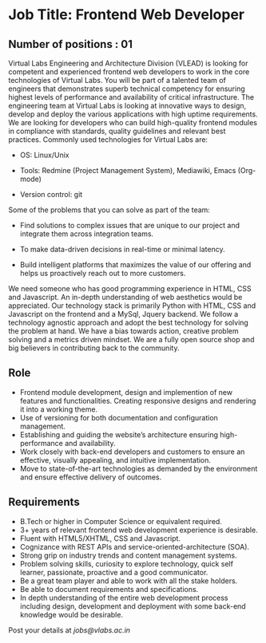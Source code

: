 * Job Title: Frontend Web Developer 
** Number of positions : 01
Virtual Labs Engineering and Architecture Division (VLEAD) is looking
for competent and experienced frontend web developers to work in the
core technologies of Virtual Labs. You will be part of a talented team
of engineers that demonstrates superb technical competency for
ensuring highest levels of performance and availability of critical
infrastructure. The engineering team at Virtual Labs is looking at
innovative ways to design, develop and deploy the various applications
with high uptime requirements. We are looking for developers who can
build high-quality frontend modules in compliance with standards,
quality guidelines and relevant best practices. Commonly used
technologies for Virtual Labs are:

- OS: Linux/Unix

- Tools: Redmine (Project Management System), Mediawiki, Emacs (Org-mode)

- Version control: git

Some of the problems that you can solve as part of the
team:

- Find solutions to complex issues that are unique to our project and
  integrate them across integration teams.

- To make data-driven decisions in real-time or minimal latency.

- Build intelligent platforms that maximizes the value of our
  offering and helps us proactively reach out to more customers.

We need someone who has good programming experience in HTML, CSS and
Javascript. An in-depth understanding of web aesthetics would be
appreciated. Our technology stack is primarily Python with HTML, CSS
and Javascript on the frontend and a MySql, Jquery backend. We follow
a technology agnostic approach and adopt the best technology for
solving the problem at hand. We have a bias towards action, creative
problem solving and a metrics driven mindset. We are a fully open
source shop and big believers in contributing back to the community.

** Role

- Frontend module development, design and implemention of new features
  and functionalities. Creating responsive designs and rendering it
  into a working theme.
- Use of versioning for both documentation and configuration
  management.
- Establishing and guiding the website’s architecture ensuring
  high-performance and availability.
- Work closely with back-end developers and customers to ensure an
  effective, visually appealing, and intuitive implementation.
- Move to state-of-the-art technologies as demanded by the environment
  and ensure effective delivery of outcomes.

** Requirements

- B.Tech or higher in Computer Science or equivalent required.
- 3+ years of relevant frontend web development experience is
  desirable.
- Fluent with HTML5/XHTML, CSS and Javascript.
- Cognizance with REST APIs and service-oriented-architecture (SOA).
- Strong grip on industry trends and content management
  systems.
- Problem solving skills, curiosity to explore technology, quick self
  learner, passionate, proactive and a good communicator.
- Be a great team player and able to work with all the stake holders. 
- Be able to document requirements and specifications.
- In depth understanding of the entire web development process
  including design, development and deployment with some back-end
  knowledge would be desirable.

Post your details at [[jobs@vlabs.ac.in]]
